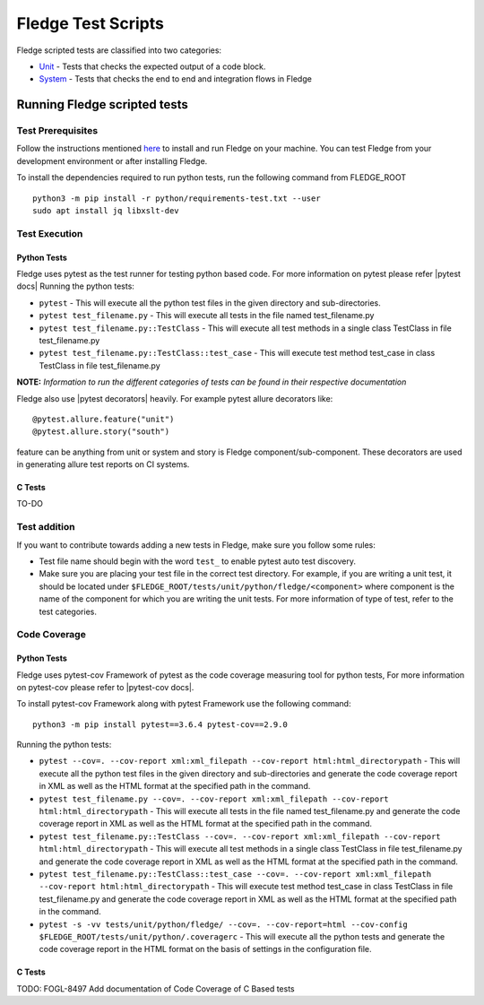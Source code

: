 .. Fledge test scripts describes how to Fledge scripted tests are organised and how to write the scripted tests

.. |br| raw:: html

   <br />

.. Links

.. Links in new tabs

.. |pytest docs| raw:: html

   <a href="https://docs.pytest.org/en/latest/contents.html" target="_blank">pytest</a>

.. |pytest decorators| raw:: html

   <a href="https://docs.pytest.org/en/latest/mark.html" target="_blank">pytest</a>

.. |pytest-cov docs| raw:: html

   <a href="https://pytest-cov.readthedocs.io/en/v2.9.0/" target="_blank">pytest-cov</a>

.. _Unit: unit\\python\\
.. _System: system\\
.. _here: ..\\README.rst

.. =============================================

********************
Fledge Test Scripts
********************

Fledge scripted tests are classified into two categories:

- `Unit`_ - Tests that checks the expected output of a code block.
- `System`_ - Tests that checks the end to end and integration flows in Fledge


Running Fledge scripted tests
==============================

Test Prerequisites
------------------

Follow the instructions mentioned `here`_  to install and run Fledge on your machine.
You can test Fledge from your development environment or after installing Fledge.

To install the dependencies required to run python tests, run the following command from FLEDGE_ROOT
::
   python3 -m pip install -r python/requirements-test.txt --user
   sudo apt install jq libxslt-dev


Test Execution
--------------

Python Tests
++++++++++++

Fledge uses pytest as the test runner for testing python based code. For more information on pytest please refer
|pytest docs|
Running the python tests:

- ``pytest`` - This will execute all the python test files in the given directory and sub-directories.
- ``pytest test_filename.py`` - This will execute all tests in the file named test_filename.py
- ``pytest test_filename.py::TestClass`` -  This will execute all test methods in a single class TestClass in file test_filename.py
- ``pytest test_filename.py::TestClass::test_case`` - This will execute test method test_case in class TestClass in file test_filename.py

**NOTE:** *Information to run the different categories of tests can be found in their respective documentation*

Fledge also use |pytest decorators| heavily. For example pytest allure decorators like:
::
   @pytest.allure.feature("unit")
   @pytest.allure.story("south")

feature can be anything from unit or system and story is Fledge component/sub-component.
These decorators are used in generating allure test reports on CI systems.


C Tests
+++++++

TO-DO

Test addition
-------------

If you want to contribute towards adding a new tests in Fledge, make sure you follow some rules:

- Test file name should begin with the word ``test_`` to enable pytest auto test discovery.
- Make sure you are placing your test file in the correct test directory. For example, if you are writing a unit test, it should be located under ``$FLEDGE_ROOT/tests/unit/python/fledge/<component>`` where component is the name of the component for which you are writing the unit tests. For more information of type of test, refer to the test categories.

Code Coverage
-------------

Python Tests
++++++++++++

Fledge uses pytest-cov Framework of pytest as the code coverage measuring tool for python tests, For more information on pytest-cov please refer to |pytest-cov docs|.

To install pytest-cov Framework along with pytest Framework use the following command:
::
   python3 -m pip install pytest==3.6.4 pytest-cov==2.9.0

Running the python tests:

- ``pytest --cov=. --cov-report xml:xml_filepath --cov-report html:html_directorypath`` - This will execute all the python test files in the given directory and sub-directories and generate the code coverage report in XML as well as the HTML format at the specified path in the command.
- ``pytest test_filename.py --cov=. --cov-report xml:xml_filepath --cov-report html:html_directorypath`` - This will execute all tests in the file named test_filename.py and generate the code coverage report in XML as well as the HTML format at the specified path in the command.
- ``pytest test_filename.py::TestClass --cov=. --cov-report xml:xml_filepath --cov-report html:html_directorypath`` -  This will execute all test methods in a single class TestClass in file test_filename.py and generate the code coverage report in XML as well as the HTML format at the specified path in the command.
- ``pytest test_filename.py::TestClass::test_case --cov=. --cov-report xml:xml_filepath --cov-report html:html_directorypath`` - This will execute test method test_case in class TestClass in file test_filename.py and generate the code coverage report in XML as well as the HTML format at the specified path in the command.
- ``pytest -s -vv tests/unit/python/fledge/ --cov=. --cov-report=html --cov-config $FLEDGE_ROOT/tests/unit/python/.coveragerc`` - This will execute all the python tests and generate the code coverage report in the HTML format on the basis of settings in the configuration file.


C Tests
+++++++

TODO: FOGL-8497 Add documentation of Code Coverage of C Based tests
